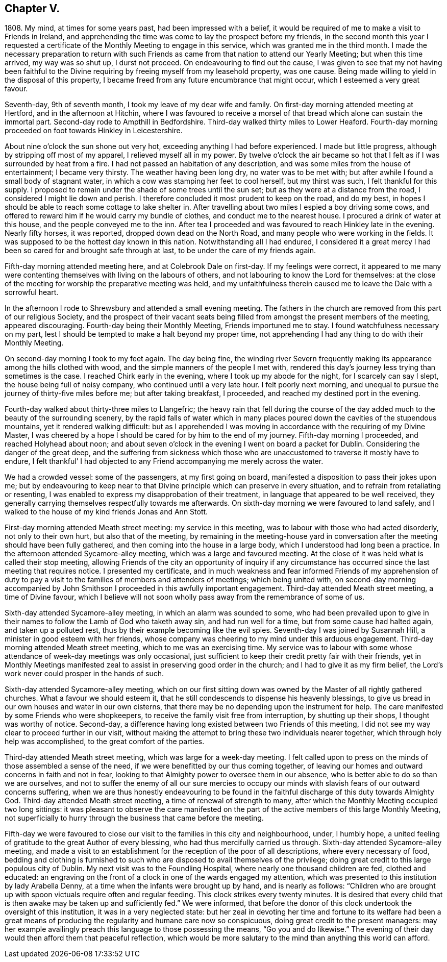 == Chapter V.

1808+++.+++ My mind, at times for some years past, had been impressed with a belief,
it would be required of me to make a visit to Friends in Ireland,
and apprehending the time was come to lay the prospect before my friends,
in the second month this year I requested a certificate
of the Monthly Meeting to engage in this service,
which was granted me in the third month.
I made the necessary preparation to return with such Friends
as came from that nation to attend our Yearly Meeting;
but when this time arrived, my way was so shut up, I durst not proceed.
On endeavouring to find out the cause,
I was given to see that my not having been faithful to the
Divine requiring by freeing myself from my leasehold property,
was one cause.
Being made willing to yield in the disposal of this property,
I became freed from any future encumbrance that might occur,
which I esteemed a very great favour.

Seventh-day, 9th of seventh month, I took my leave of my dear wife and family.
On first-day morning attended meeting at Hertford, and in the afternoon at Hitchin,
where I was favoured to receive a morsel of that
bread which alone can sustain the immortal part.
Second-day rode to Ampthill in Bedfordshire.
Third-day walked thirty miles to Lower Heaford.
Fourth-day morning proceeded on foot towards Hinkley in Leicestershire.

About nine o`'clock the sun shone out very hot,
exceeding anything I had before experienced.
I made but little progress, although by stripping off most of my apparel,
I relieved myself all in my power.
By twelve o`'clock the air became so hot that I felt
as if I was surrounded by heat from a fire.
I had not passed an habitation of any description,
and was some miles from the house of entertainment; I became very thirsty.
The weather having been long dry, no water was to be met with;
but after awhile I found a small body of stagnant water,
in which a cow was stamping her feet to cool herself, but my thirst was such,
I felt thankful for this supply.
I proposed to remain under the shade of some trees until the sun set;
but as they were at a distance from the road, I considered I might lie down and perish.
I therefore concluded it most prudent to keep on the road, and do my best,
in hopes I should be able to reach some cottage to lake shelter in.
After travelling about two miles I espied a boy driving some cows,
and offered to reward him if he would carry my bundle of clothes,
and conduct me to the nearest house.
I procured a drink of water at this house, and the people conveyed me to the inn.
After tea I proceeded and was favoured to reach Hinkley late in the evening.
Nearly fifty horses, it was reported, dropped down dead on the North Road,
and many people who were working in the fields.
It was supposed to be the hottest day known in this nation.
Notwithstanding all I had endured,
I considered it a great mercy I had been so cared for and brought safe through at last,
to be under the care of my friends again.

Fifth-day morning attended meeting here, and at Colebrook Dale on first-day.
If my feelings were correct,
it appeared to me many were contenting themselves with living on the labours of others,
and not labouring to know the Lord for themselves:
at the close of the meeting for worship the preparative meeting was held,
and my unfaithfulness therein caused me to leave the Dale with a sorrowful heart.

In the afternoon I rode to Shrewsbury and attended a small evening meeting.
The fathers in the church are removed from this part of our religious Society,
and the prospect of their vacant seats being filled
from amongst the present members of the meeting,
appeared discouraging.
Fourth-day being their Monthly Meeting, Friends importuned me to stay.
I found watchfulness necessary on my part,
lest I should be tempted to make a halt beyond my proper time,
not apprehending I had any thing to do with their Monthly Meeting.

On second-day morning I took to my feet again.
The day being fine,
the winding river Severn frequently making its appearance
among the hills clothed with wood,
and the simple manners of the people I met with,
rendered this day`'s journey less trying than sometimes is the case.
I reached Chirk early in the evening, where I took up my abode for the night,
for I scarcely can say I slept, the house being full of noisy company,
who continued until a very late hour.
I felt poorly next morning,
and unequal to pursue the journey of thirty-five miles before me;
but after taking breakfast, I proceeded, and reached my destined port in the evening.

Fourth-day walked about thirty-three miles to Llangefric;
the heavy rain that fell during the course of the
day added much to the beauty of the surrounding scenery,
by the rapid falls of water which in many places
poured down the cavities of the stupendous mountains,
yet it rendered walking difficult:
but as I apprehended I was moving in accordance with the requiring of my Divine Master,
I was cheered by a hope I should be cared for by him to the end of my journey.
Fifth-day morning I proceeded, and reached Holyhead about noon;
and about seven o`'clock in the evening I went on board a packet for Dublin.
Considering the danger of the great deep,
and the suffering from sickness which those who are
unaccustomed to traverse it mostly have to endure,
I felt thankful`' I had objected to any Friend accompanying me merely across the water.

We had a crowded vessel: some of the passengers, at my first going on board,
manifested a disposition to pass their jokes upon me;
but by endeavouring to keep near to that Divine principle
which can preserve in every situation,
and to refrain from retaliating or resenting,
I was enabled to express my disapprobation of their treatment,
in language that appeared to be well received,
they generally carrying themselves respectfully towards me afterwards.
On sixth-day morning we were favoured to land safely,
and I walked to the house of my kind friends Jonas and Ann Stott.

First-day morning attended Meath street meeting: my service in this meeting,
was to labour with those who had acted disorderly, not only to their own hurt,
but also that of the meeting,
by remaining in the meeting-house yard in conversation
after the meeting should have been fully gathered,
and then coming into the house in a large body,
which I understood had long been a practice.
In the afternoon attended Sycamore-alley meeting, which was a large and favoured meeting.
At the close of it was held what is called their stop meeting,
allowing Friends of the city an opportunity of inquiry if any circumstance
has occurred since the last meeting that requires notice.
I presented my certificate,
and in much weakness and fear informed Friends of my apprehension of duty
to pay a visit to the families of members and attenders of meetings;
which being united with,
on second-day morning accompanied by John Smithson
I proceeded in this awfully important engagement.
Third-day attended Meath street meeting, a time of Divine favour,
which I believe will not soon wholly pass away from the remembrance of some of us.

Sixth-day attended Sycamore-alley meeting, in which an alarm was sounded to some,
who had been prevailed upon to give in their names
to follow the Lamb of God who taketh away sin,
and had run well for a time, but from some cause had halted again,
and taken up a polluted rest, thus by their example becoming like the evil spies.
Seventh-day I was joined by Susannah Hill, a minister in good esteem with her friends,
whose company was cheering to my mind under this arduous engagement.
Third-day morning attended Meath street meeting, which to me was an exercising time.
My service was to labour with some whose attendance of week-day meetings was only occasional,
just sufficient to keep their credit pretty fair with their friends,
yet in Monthly Meetings manifested zeal to assist in preserving good order in the church;
and I had to give it as my firm belief,
the Lord`'s work never could prosper in the hands of such.

Sixth-day attended Sycamore-alley meeting,
which on our first sitting down was owned by the Master of all rightly gathered churches.
What a favour we should esteem it,
that he still condescends to dispense his heavenly blessings,
to give us bread in our own houses and water in our own cisterns,
that there may be no depending upon the instrument for help.
The care manifested by some Friends who were shopkeepers,
to receive the family visit free from interruption, by shutting up their shops,
I thought was worthy of notice.
Second-day, a difference having long existed between two Friends of this meeting,
I did not see my way clear to proceed further in our visit,
without making the attempt to bring these two individuals nearer together,
which through holy help was accomplished, to the great comfort of the parties.

Third-day attended Meath street meeting, which was large for a week-day meeting.
I felt called upon to press on the minds of those assembled a sense of the need,
if we were benefitted by our thus coming together,
of leaving our homes and outward concerns in faith and not in fear,
looking to that Almighty power to oversee them in our absence,
who is better able to do so than we are ourselves,
and not to suffer the enemy of all our sure mercies to occupy
our minds with slavish fears of our outward concerns suffering,
when we are thus honestly endeavouring to be found in the
faithful discharge of this duty towards Almighty God.
Third-day attended Meath street meeting, a time of renewal of strength to many,
after which the Monthly Meeting occupied two long sittings:
it was pleasant to observe the care manifested on the part
of the active members of this large Monthly Meeting,
not superficially to hurry through the business that came before the meeting.

Fifth-day we were favoured to close our visit to the families in this city and neighbourhood,
under, I humbly hope,
a united feeling of gratitude to the great Author of every blessing,
who had thus mercifully carried us through.
Sixth-day attended Sycamore-alley meeting,
and made a visit to an establishment for the reception of the poor of all descriptions,
where every necessary of food,
bedding and clothing is furnished to such who are
disposed to avail themselves of the privilege;
doing great credit to this large populous city of Dublin.
My next visit was to the Foundling Hospital, where nearly one thousand children are fed,
clothed and educated:
an engraving on the front of a clock in one of the wards engaged my attention,
which was presented to this institution by lady Arabella Denny,
at a time when the infants were brought up by hand, and is nearly as follows:
"`Children who are brought up with spoon victuals require often and regular feeding.
This clock strikes every twenty minutes.
It is desired that every child that is then awake may be taken up and sufficiently fed.`"
We were informed,
that before the donor of this clock undertook the oversight of this institution,
it was in a very neglected state:
but her zeal in devoting her time and fortune to its welfare had been a great
means of producing the regularity and humane care now so conspicuous,
doing great credit to the present managers:
may her example availingly preach this language to those possessing the means,
"`Go you and do likewise.`"
The evening of their day would then afford them that peaceful reflection,
which would be more salutary to the mind than anything this world can afford.
